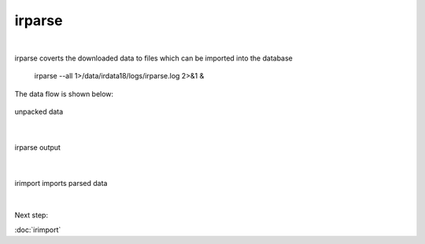 irparse
=======
|
irparse coverts the downloaded data to files which can be imported into the database

        irparse --all 1>/data/irdata18/logs/irparse.log 2>&1 &

The data flow is shown below:

.. figure:: images/unpack.png
    :width: 700px
    :align: center
    :height: 50px
    :alt: alternate text
    :figclass: align-center

    unpacked data

| 


.. figure:: images/irparse.png
    :width: 1000px
    :align: center
    :height: 50px
    :alt: alternate text
    :figclass: align-center

    irparse output

| 

.. figure:: images/importparse.png
    :width: 500px
    :align: center
    :height: 100px
    :alt: alternate text
    :figclass: align-center

    irimport imports parsed data



| 
Next step:

:doc:`irimport`
